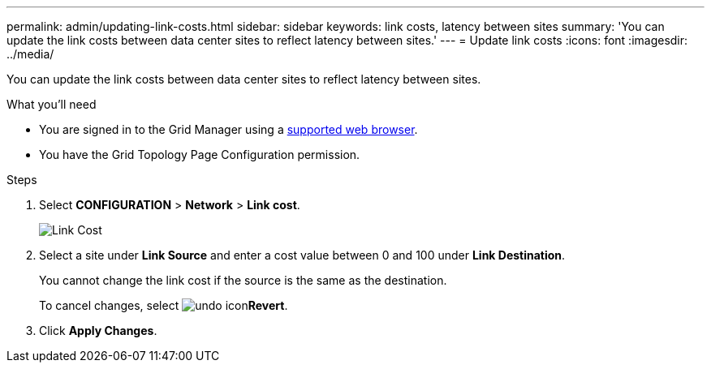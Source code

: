 ---
permalink: admin/updating-link-costs.html
sidebar: sidebar
keywords: link costs, latency between sites
summary: 'You can update the link costs between data center sites to reflect latency between sites.'
---
= Update link costs
:icons: font
:imagesdir: ../media/

[.lead]
You can update the link costs between data center sites to reflect latency between sites.

.What you'll need

* You are signed in to the Grid Manager using a xref:../admin/web-browser-requirements.adoc[supported web browser].
* You have the Grid Topology Page Configuration permission.

.Steps

. Select *CONFIGURATION* > *Network* > *Link cost*.
+
image::../media/configuring_link_costs.png[Link Cost]

. Select a site under *Link Source* and enter a cost value between 0 and 100 under *Link Destination*.
+
You cannot change the link cost if the source is the same as the destination.
+
To cancel changes, select image:../media/nms_revert.gif[undo icon]*Revert*.

. Click *Apply Changes*.
